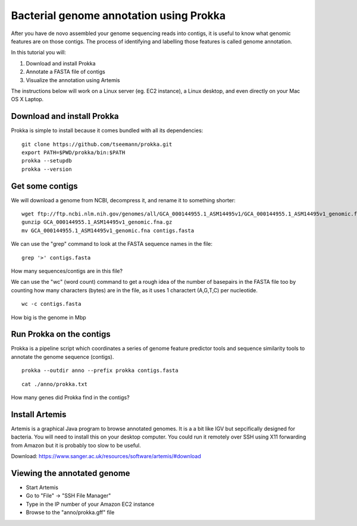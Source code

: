 ================================================
Bacterial genome annotation using Prokka
================================================

After you have de novo assembled your genome sequencing reads into contigs,
it is useful to know what genomic features are on those contigs. The process
of identifying and labelling those features is called genome annotation.

In this tutorial you will:

1. Download and install Prokka
2. Annotate a FASTA file of contigs
3. Visualize the annotation using Artemis

The instructions below will work on a Linux server (eg. EC2 instance),
a Linux desktop, and even directly on your Mac OS X Laptop.

Download and install Prokka
===========================

Prokka is simple to install because it comes bundled with all its dependencies:

::

  git clone https://github.com/tseemann/prokka.git
  export PATH=$PWD/prokka/bin:$PATH
  prokka --setupdb
  prokka --version

Get some contigs
================

We will download a genome from NCBI, decompress it, and rename it to something shorter:

::

  wget ftp://ftp.ncbi.nlm.nih.gov/genomes/all/GCA_000144955.1_ASM14495v1/GCA_000144955.1_ASM14495v1_genomic.fna.gz
  gunzip GCA_000144955.1_ASM14495v1_genomic.fna.gz
  mv GCA_000144955.1_ASM14495v1_genomic.fna contigs.fasta

We can use the "grep" command to look at the FASTA sequence names in the file:

::

  grep '>' contigs.fasta

How many sequences/contigs are in this file?

We can use the "wc" (word count) command to get a rough idea of the number of basepairs in the FASTA file too
by counting how many characters (bytes) are in the file, as it uses 1 charactert (A,G,T,C) per nucleotide.

::

  wc -c contigs.fasta

How big is the genome in Mbp

Run Prokka on the contigs
=========================

Prokka is a pipeline script which coordinates a series of genome feature predictor tools and sequence similarity
tools to annotate the genome sequence (contigs).

::

  prokka --outdir anno --prefix prokka contigs.fasta

::

  cat ./anno/prokka.txt

How many genes did Prokka find in the contigs?


Install Artemis
===============

Artemis is a graphical Java program to browse annotated genomes.
It is a a bit like IGV but sepcifically designed for bacteria.
You will need to install this on your desktop computer.
You could run it remotely over SSH using X11 forwarding from Amazon
but it is probably too slow to be useful.

Download: https://www.sanger.ac.uk/resources/software/artemis/#download


Viewing the annotated genome
============================

* Start Artemis
* Go to "File" -> "SSH File Manager"
* Type in the IP number of your Amazon EC2 instance
* Browse to the "anno/prokka.gff" file
